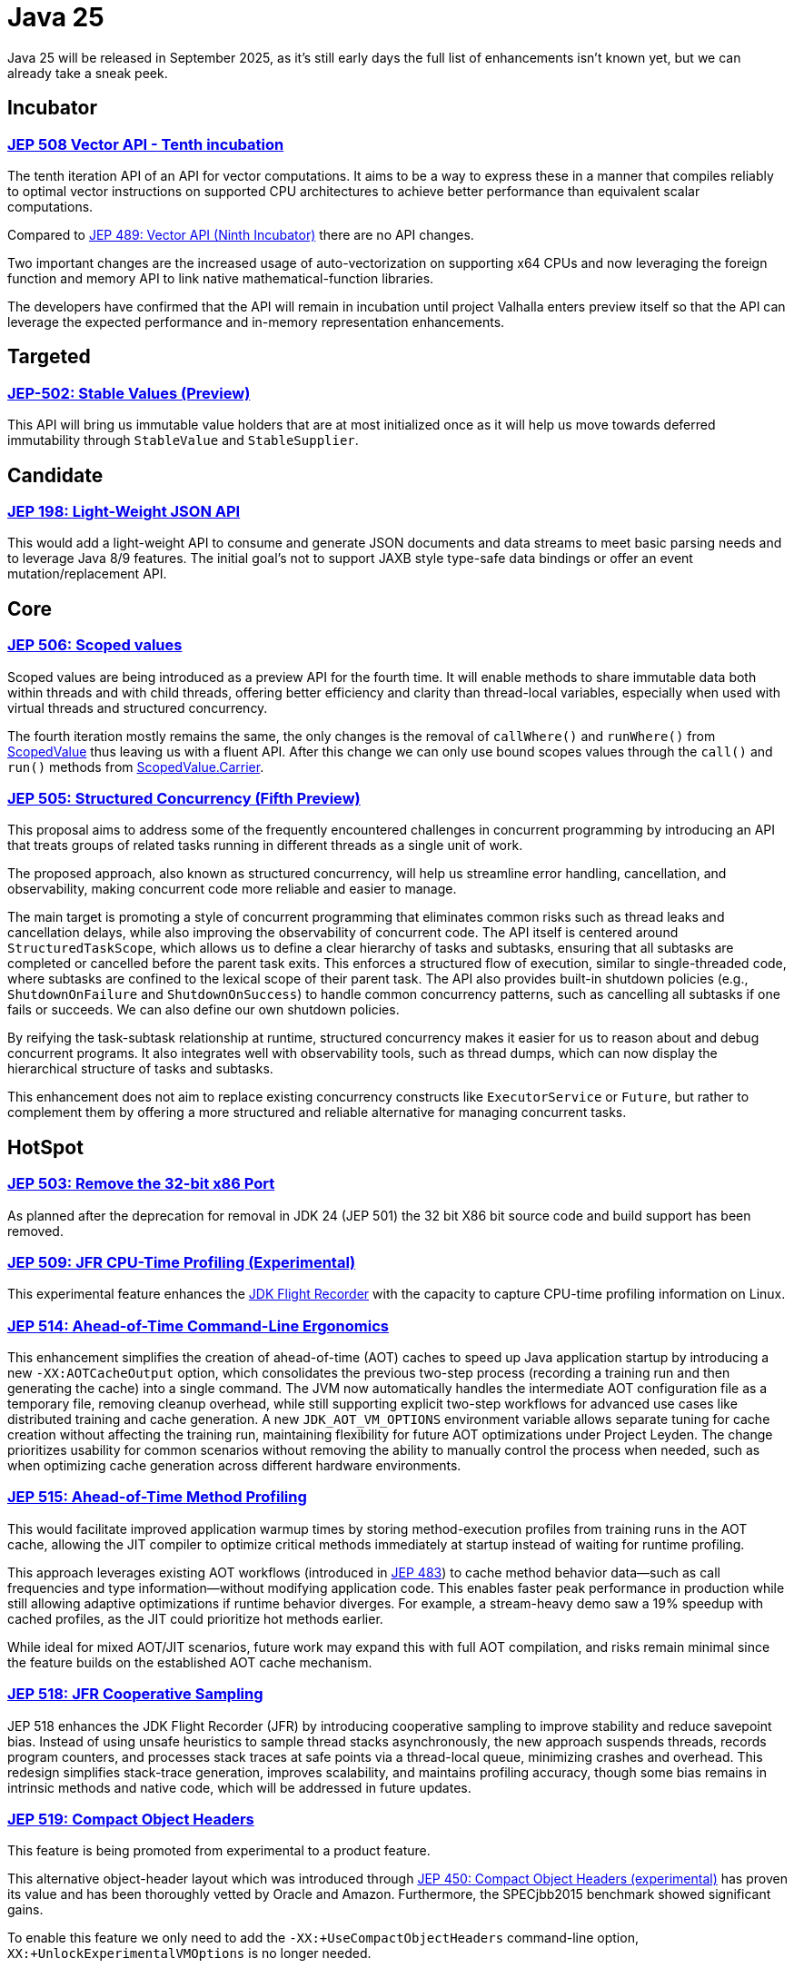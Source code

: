 = Java 25
:toc:
:toc-placement:
:toclevels: 3

Java 25 will be released in September 2025, as it's still early days the full list of enhancements isn't known yet, but we can already take a sneak peek.

== Incubator

=== https://openjdk.org/jeps/508[JEP 508 Vector API - Tenth incubation]

The tenth iteration API of an API for vector computations. It aims to be a way to express these in a manner that compiles reliably to optimal vector instructions on supported CPU architectures to achieve better performance than equivalent scalar computations.

Compared to https://openjdk.org/jeps/489[JEP 489: Vector API (Ninth Incubator)] there are no API changes.

Two important changes are the increased usage of auto-vectorization on supporting x64 CPUs and now leveraging the foreign function and memory API to link native mathematical-function libraries.

The developers have confirmed that the API will remain in incubation until project Valhalla enters preview itself so that the API can leverage the expected performance and in-memory representation enhancements.

== Targeted

=== https://openjdk.org/jeps/502[JEP-502: Stable Values (Preview)]

This API will bring us immutable value holders that are at most initialized once as it will help us move towards deferred immutability through `StableValue` and `StableSupplier`.

== Candidate

=== https://openjdk.org/jeps/198[JEP 198: Light-Weight JSON API]

This would add a light-weight API to consume and generate JSON documents and data streams to meet basic parsing needs and to leverage Java 8/9 features. The initial goal's not to support JAXB style type-safe data bindings or offer an event mutation/replacement API.

== Core

=== https://openjdk.org/jeps/506[JEP 506: Scoped values]

Scoped values are being introduced as a preview API for the fourth time.
It will enable methods to share immutable data both within threads and with child threads, offering better efficiency and clarity than thread-local variables, especially when used with virtual threads and structured concurrency.

The fourth iteration mostly remains the same, the only changes is the removal of `callWhere()` and `runWhere()` from https://cr.openjdk.org/~alanb/sv-20240517/java.base/java/lang/ScopedValue.html[ScopedValue] thus leaving us with a fluent API. After this change we can only use bound scopes values through the `call()` and `run()` methods from https://cr.openjdk.org/~alanb/sv-20240517/java.base/java/lang/ScopedValue.Carrier.html[ScopedValue.Carrier].

=== https://openjdk.org/jeps/505[JEP 505: Structured Concurrency (Fifth Preview)]

This proposal aims to address some of the frequently encountered challenges in concurrent programming by introducing an API that treats groups of related tasks running in different threads as a single unit of work.

The proposed approach, also known as structured concurrency, will help us streamline error handling, cancellation, and observability, making concurrent code more reliable and easier to manage.

The main target is promoting a style of concurrent programming that eliminates common risks such as thread leaks and cancellation delays, while also improving the observability of concurrent code. The API itself is centered around `StructuredTaskScope`, which allows us to define a clear hierarchy of tasks and subtasks, ensuring that all subtasks are completed or cancelled before the parent task exits. This enforces a structured flow of execution, similar to single-threaded code, where subtasks are confined to the lexical scope of their parent task. The API also provides built-in shutdown policies (e.g., `ShutdownOnFailure` and `ShutdownOnSuccess`) to handle common concurrency patterns, such as cancelling all subtasks if one fails or succeeds. We can also define our own shutdown policies.

By reifying the task-subtask relationship at runtime, structured concurrency makes it easier for us to reason about and debug concurrent programs. It also integrates well with observability tools, such as thread dumps, which can now display the hierarchical structure of tasks and subtasks.

This enhancement does not aim to replace existing concurrency constructs like `ExecutorService` or `Future`, but rather to complement them by offering a more structured and reliable alternative for managing concurrent tasks.

== HotSpot

=== https://openjdk.org/jeps/503[JEP 503: Remove the 32-bit x86 Port]

As planned after the deprecation for removal in JDK 24 (JEP 501) the 32 bit X86 bit source code and build support has been removed.

=== https://openjdk.org/jeps/509[JEP 509: JFR CPU-Time Profiling (Experimental)]

This experimental feature enhances the https://dev.java/learn/jvm/jfr/[JDK Flight Recorder] with the capacity to capture CPU-time profiling information on Linux.

=== https://openjdk.org/jeps/514[JEP 514: Ahead-of-Time Command-Line Ergonomics]

This enhancement simplifies the creation of ahead-of-time (AOT) caches to speed up Java application startup by introducing a new `-XX:AOTCacheOutput` option, which consolidates the previous two-step process (recording a training run and then generating the cache) into a single command. The JVM now automatically handles the intermediate AOT configuration file as a temporary file, removing cleanup overhead, while still supporting explicit two-step workflows for advanced use cases like distributed training and cache generation. A new `JDK_AOT_VM_OPTIONS` environment variable allows separate tuning for cache creation without affecting the training run, maintaining flexibility for future AOT optimizations under Project Leyden. The change prioritizes usability for common scenarios without removing the ability to manually control the process when needed, such as when optimizing cache generation across different hardware environments.

=== https://openjdk.org/jeps/515[JEP 515: Ahead-of-Time Method Profiling]

This would facilitate improved application warmup times by storing method-execution profiles from training runs in the AOT cache, allowing the JIT compiler to optimize critical methods immediately at startup instead of waiting for runtime profiling.

This approach leverages existing AOT workflows (introduced in https://openjdk.org/jeps/483[JEP 483]) to cache method behavior data—such as call frequencies and type information—without modifying application code. This enables faster peak performance in production while still allowing adaptive optimizations if runtime behavior diverges. For example, a stream-heavy demo saw a 19% speedup with cached profiles, as the JIT could prioritize hot methods earlier.

While ideal for mixed AOT/JIT scenarios, future work may expand this with full AOT compilation, and risks remain minimal since the feature builds on the established AOT cache mechanism.

=== https://openjdk.org/jeps/518[JEP 518: JFR Cooperative Sampling]

JEP 518 enhances the JDK Flight Recorder (JFR) by introducing cooperative sampling to improve stability and reduce savepoint bias. Instead of using unsafe heuristics to sample thread stacks asynchronously, the new approach suspends threads, records program counters, and processes stack traces at safe points via a thread-local queue, minimizing crashes and overhead. This redesign simplifies stack-trace generation, improves scalability, and maintains profiling accuracy, though some bias remains in intrinsic methods and native code, which will be addressed in future updates.

=== https://openjdk.org/jeps/519[JEP 519: Compact Object Headers]

This feature is being promoted from experimental to a product feature.

This alternative object-header layout which was introduced through https://openjdk.org/jeps/450[JEP 450: Compact Object Headers (experimental)] has proven its value and has been thoroughly vetted by Oracle and Amazon. Furthermore, the  SPECjbb2015 benchmark showed significant gains.

To enable this feature we only need to add the `-XX:+UseCompactObjectHeaders` command-line option, `XX:+UnlockExperimentalVMOptions` is no longer needed.

=== https://openjdk.org/jeps/520[JEP 520: JFR Method Timing & Tracing]

JEP 520 enhances the JDK Flight Recorder (JFR) with targeted method timing and tracing via bytecode instrumentation, enabling precise profiling of specific methods without source modifications.

We can instrument methods, classes, or annotations (such as `java.util.HashMap::resize` or `@jakarta.ws.rs.GET`) through filters via command-line, config files, or JMX.

While it is designed for low overhead, the feature explicitly warns against instrumenting large numbers of methods simultaneously, as this could degrade performance—recommending sampling. We should use method sampling instead in such cases.

Two new events are introduced: `jdk.MethodTiming` (aggregate invocations/durations) and `jdk.MethodTrace` (per-call stacks).

Future work may expand filtering (by interface for example), but logging method arguments/fields is excluded for security.

=== https://openjdk.org/jeps/521[JEP 521: Generational Shenandoah]

This proposal will promote the generational mode of the Shenandoah garbage collector from experimental to a production feature. The default of single generation will remain tough.


=== https://bugs.openjdk.org/browse/JDK-8353484[JDK 8353484: Simplified EventConfiguration]

Given that the Security Manager is no longer used in JFR a public constructor and a record class has been added for an event configuration object. This change helps avoid reflection and slightly reduces overhead.

=== https://bugs.openjdk.org/browse/JDK-8353614[JDK 8353614: JFR print --exac]

This new command-line flag will ensure that events are output in a human-readable format, while numbers, durations, and timestamps will be output with full precision. This flag will enhance reporting without the noise from `--json`.

== Language specification

=== https://openjdk.org/jeps/507[JEP 507: Primitive Types in Patterns, instanceof, and switch (Third Preview)]

This JEP was first introduced as 455 returns without any changes. It aims to enhance pattern matching by allowing primitives in all pattern contexts and allowing one to use them with instanceof and switch as well.

=== https://openjdk.org/jeps/511[JEP 511: Module Import Declarations]

This will allow us to easily import all packages exported by a module, this facilitates the reuse of modular libraries without requiring the importing code to be within a module itself. It will also allow beginners to more easily use third-party libraries and core Java classes without needing to know their exact location within the package hierarchy.

For example: `import module java.base;`.

=== https://openjdk.org/jeps/512[JEP 512: Compact Source Files and Instance Main Methods]

This enhancement will enable simplified programs by allowing them to be defined in an implicit class and an instance method `void main()`.

=== https://openjdk.org/jeps/513[JEP 513: Flexible Constructor Bodies]

This Java language feature allows statements before explicit constructor invocations, enabling more natural field initialization. As a preview feature in JDK 22 and 23, it introduces two constructor phases: a prologue and epilogue respectively to help developers place initialization logic more intuitively while preserving existing instantiation safeguards. This proposal has not changed compared to the second preview.

== Security

=== https://openjdk.org/jeps/470[JEP 470: PEM Encodings of Cryptographic Objects (Preview)]

JEP 470 introduces a *preview API* in Java 25 for encoding/decoding cryptographic objects (keys, certificates, CRLs) to/from the PEM (Privacy-Enhanced Mail) format, simplifying a previously manual and error-prone process.

The API centers on `DEREncodable`, `PEMEncoder`, and `PEMDecoder` classes, supporting standards like `PKCS#8` and `X.509`, with built-in encryption for private keys.

The goals include ease of use and interoperability with tools like `OpenSSL` thus addressing a gap highlighted by developer surveys.

The design avoids extending legacy APIs such as `KeyFactory` in favour of a dedicated, immutable, and thread-safe solution, though encrypted keys require password handling via `withEncryption()`/`withDecryption()`.

It is possible that future iterations may expand support for non-standard PEM types via `PEMRecord`.

As this is a preview feature, you'll need to enable it through `--enable-preview` to experiment with it..

=== https://openjdk.org/jeps/510[JEP 510: Key Derivation Function API]

This enhancement introduces an API to derive additional keys from a secret key and other data through cryptographic algorithms as Key Derivation Functions (KDFs).

KDF is part of the cryptographic standard  https://docs.oasis-open.org/pkcs11/pkcs11-spec/v3.1/os/pkcs11-spec-v3.1-os.html[PKCS #11] and is one of the key elements needed to implement Hybrid Public Key Encryption (HPKE). HPKE is a post-quantum cryptographic algorithm designed to be resistant to quantum computers.

== Tools

== General

Intro for general.

Additions:

Removals:

Deprecations:

* https://openjdk.org/jeps/8353120[JDK-8353120 Deprecate the use of `java.locale.useOldISOCodes` system property] - this property was used to support legacy codes, and is now being deprecated to simplify the codebase and reduce maintenance overhead after its removal in a future release.

Issues:

== Thoughts

As this is a Long-Term Support release, it's important to keep in mind that now's the perfect moment to upgrade to the latest version. There are a multitude of gains to be made, especially since a lot of organizations only upgrade to LTS versions.

== Long-term support version

Java 25 arrives September 2025 as the next Long-Term Support release, delivering us a multitude of production-ready enhancements that build upon Java 21's foundation.

This LTS version offers enterprises a compelling combination of stability and performance gains. This LTS version also helps tackle some issues that people were encountering when adapting Virtual Threads such as pinning.

=== Core Improvements

* Generational Shenandoah (JEP 521)
Now a production feature, this GC reduces pause times by 40-60% for memory-intensive workloads, particularly beneficial for large-heap applications.

* Compact Object Headers (JEP 519)
The stable implementation saves 5-10% memory overhead across most applications, with measurable throughput improvements in benchmarks.

* Scoped Values (JEP 506)
This thread-safe data sharing mechanism replaces ThreadLocal with better performance characteristics for virtual thread workloads.

=== Performance Enhancements

* AOT Compilation (JEP 514/515)
Simplified caching and method profiling accelerate startup times by 15-30% for typical applications.

* JFR Monitoring (JEP 518/520)
Enhanced profiling capabilities deliver production-safe observability with under 1% overhead.

=== Why Upgrade?

Java 25 LTS offers enterprises:

* Proven memory efficiency gains
* Reliable garbage collection improvements
* Faster application startup
* Enhanced production monitoring
* Long-term support stability

This release solidifies Java's position as the premier platform for demanding enterprise workloads.

== Lookahead

//TODO write some thoughts on major projects to land/start in 26.

== Resources

Some useful resources to dive deeper into the Java ecosystem and stay up to date are:

* https://jdk.java.net/25/release-notes[The release notes] - The official source for all changes, including new features, bug fixes, and deprecations
* https://javaalmanac.io/jdk/25/[The Java version almanac] - A great resource with details on distributions, and API differences between various releases
* https://foojay.io/[Foojay] - A magnificent Java community offering articles, tutorials, and discussions on the latest in the Java ecosystem
* https://sdkman.io/[SDKman!] - a great tool to manage the installation of various tools and languages
* https://inside.java/[Inside Java] - News updates by Java team members at Oracle
* https://www.jcp.org/[Java Community Process] - the place where people can propose, discuss, and approve new features through a Java Specification Request (JSR)